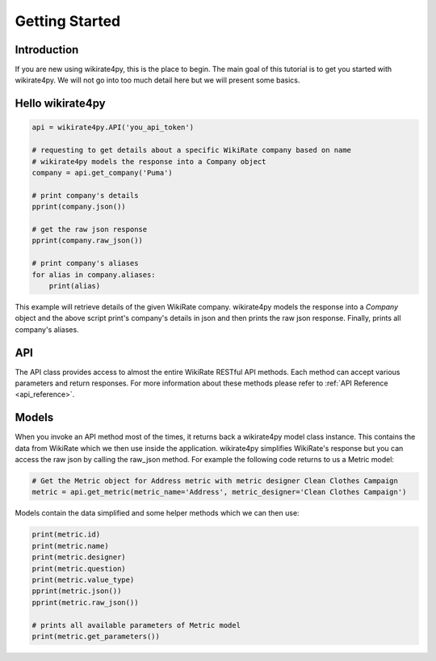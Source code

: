 ***************
Getting Started
***************

Introduction
------------

If you are new using wikirate4py, this is the place to begin. The main goal of this tutorial is to get you started
with wikirate4py. We will not go into too much detail here but we will present some basics.


Hello wikirate4py
-----------------

.. code-block:: python

    api = wikirate4py.API('you_api_token')

    # requesting to get details about a specific WikiRate company based on name
    # wikirate4py models the response into a Company object
    company = api.get_company('Puma')

    # print company's details
    pprint(company.json())

    # get the raw json response
    pprint(company.raw_json())

    # print company's aliases
    for alias in company.aliases:
        print(alias)

This example will retrieve details of the given WikiRate company. wikirate4py models the response into a `Company` object
and the above script print's company's details in json and then prints the raw json response. Finally, prints all company's
aliases.

API
---

The API class provides access to almost the entire WikiRate RESTful API methods. Each method can accept various parameters
and return responses. For more information about these methods please refer to :ref:`API Reference <api_reference>`.

Models
------

When you invoke an API method most of the times, it returns back a wikirate4py model class instance. This contains the
data from WikiRate which we then use inside the application. wikirate4py simplifies WikiRate's response but you can
access the raw json by calling the raw_json method. For example the following code returns to us a Metric model:

.. code-block:: python

    # Get the Metric object for Address metric with metric designer Clean Clothes Campaign
    metric = api.get_metric(metric_name='Address', metric_designer='Clean Clothes Campaign')

Models contain the data simplified and some helper methods which we can then use:

.. code-block:: python

    print(metric.id)
    print(metric.name)
    print(metric.designer)
    print(metric.question)
    print(metric.value_type)
    pprint(metric.json())
    pprint(metric.raw_json())

    # prints all available parameters of Metric model
    print(metric.get_parameters())

